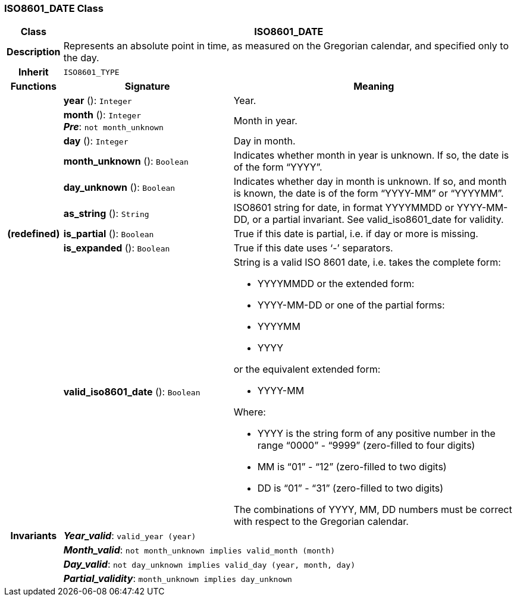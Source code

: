 === ISO8601_DATE Class

[cols="^1,3,5"]
|===
h|*Class*
2+^h|*ISO8601_DATE*

h|*Description*
2+a|Represents an absolute point in time, as measured on the Gregorian calendar, and specified only to the day.

h|*Inherit*
2+|`ISO8601_TYPE`

h|*Functions*
^h|*Signature*
^h|*Meaning*

h|
|*year* (): `Integer`
a|Year.

h|
|*month* (): `Integer` +
*_Pre_*: `not month_unknown`
a|Month in year.

h|
|*day* (): `Integer`
a|Day in month.

h|
|*month_unknown* (): `Boolean`
a|Indicates whether month in year is unknown. If so, the date is of the form “YYYY”.

h|
|*day_unknown* (): `Boolean`
a|Indicates whether day in month is unknown. If so, and month is known, the date is of the form “YYYY-MM” or “YYYYMM”.

h|
|*as_string* (): `String`
a|ISO8601 string for date, in format YYYYMMDD or YYYY-MM-DD, or a partial invariant. See valid_iso8601_date for validity.

h|(redefined)
|*is_partial* (): `Boolean`
a|True if this date is partial, i.e. if day or more is missing.

h|
|*is_expanded* (): `Boolean`
a|True if this date uses ‘-’ separators.

h|
|*valid_iso8601_date* (): `Boolean`
a|String is a valid ISO 8601 date, i.e. takes the complete form:

* YYYYMMDD or the extended form:
* YYYY-MM-DD or one of the partial forms:
* YYYYMM
* YYYY

or the equivalent extended form:

* YYYY-MM

Where:

* YYYY is the string form of any positive number in the range “0000” - “9999” (zero-filled to four digits)
* MM is “01” - “12” (zero-filled to two digits)
* DD is “01” - “31” (zero-filled to two digits)

The combinations of YYYY, MM, DD numbers must be correct with respect to the Gregorian calendar.

h|*Invariants*
2+a|*_Year_valid_*: `valid_year (year)`

h|
2+a|*_Month_valid_*: `not month_unknown implies valid_month (month)`

h|
2+a|*_Day_valid_*: `not day_unknown implies valid_day (year, month, day)`

h|
2+a|*_Partial_validity_*: `month_unknown implies day_unknown`
|===
